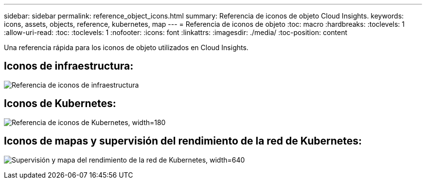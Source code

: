---
sidebar: sidebar 
permalink: reference_object_icons.html 
summary: Referencia de iconos de objeto Cloud Insights. 
keywords: icons, assets, objects, reference, kubernetes, map 
---
= Referencia de iconos de objeto
:toc: macro
:hardbreaks:
:toclevels: 1
:allow-uri-read: 
:toc: 
:toclevels: 1
:nofooter: 
:icons: font
:linkattrs: 
:imagesdir: ./media/
:toc-position: content


[role="lead"]
Una referencia rápida para los iconos de objeto utilizados en Cloud Insights.



== Iconos de infraestructura:

image:Icon_Glossary.png["Referencia de iconos de infraestructura"]



== Iconos de Kubernetes:

image:K8sIconsWithLabels.png["Referencia de iconos de Kubernetes, width=180"]



== Iconos de mapas y supervisión del rendimiento de la red de Kubernetes:

image:ServiceMap_Icons.png["Supervisión y mapa del rendimiento de la red de Kubernetes, width=640"]
